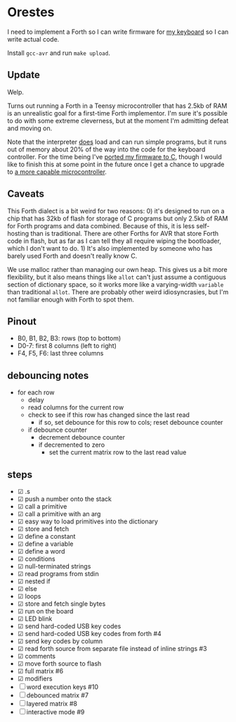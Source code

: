 * Orestes

I need to implement a Forth so I can write firmware for [[https://github.com/technomancy/atreus][my keyboard]] so
I can write actual code.

Install =gcc-avr= and run =make upload=.

** Update

Welp.

Turns out running a Forth in a Teensy microcontroller that has 2.5kb
of RAM is an unrealistic goal for a first-time Forth implementor. I'm
sure it's possible to do with some extreme cleverness, but at the
moment I'm admitting defeat and moving on.

Note that the interpreter _does_ load and can run simple programs, but
it runs out of memory about 20% of the way into the code for the
keyboard controller. For the time being I've [[https://github.com/technomancy/atreus-firmware][ported my firmware to C]],
though I would like to finish this at some point in the future once I
get a chance to upgrade to [[https://mchck.org/][a more capable microcontroller]].

** Caveats

This Forth dialect is a bit weird for two reasons: 0) it's designed to
run on a chip that has 32kb of flash for storage of C programs but
only 2.5kb of RAM for Forth programs and data combined. Because of
this, it is less self-hosting than is traditional. There are other
Forths for AVR that store Forth code in flash, but as far as I can
tell they all require wiping the bootloader, which I don't want to
do. 1) It's also implemented by someone who has barely used Forth and
doesn't really know C.

We use malloc rather than managing our own heap. This gives us a bit
more flexibility, but it also means things like =allot= can't just
assume a contiguous section of dictionary space, so it works more like
a varying-width =variable= than traditional =allot=. There are
probably other weird idiosyncrasies, but I'm not familiar enough with
Forth to spot them.

** Pinout

- B0, B1, B2, B3: rows (top to bottom)
- D0-7: first 8 columns (left to right)
- F4, F5, F6: last three columns

** debouncing notes
   - for each row
     - delay
     - read columns for the current row
     - check to see if this row has changed since the last read
       - if so, set debounce for this row to cols; reset debounce counter
     - if debounce counter
       - decrement debounce counter
       - if decremented to zero
         - set the current matrix row to the last read value

** steps
   - ☑ .s
   - ☑ push a number onto the stack
   - ☑ call a primitive
   - ☑ call a primitive with an arg
   - ☑ easy way to load primitives into the dictionary
   - ☑ store and fetch
   - ☑ define a constant
   - ☑ define a variable
   - ☑ define a word
   - ☑ conditions
   - ☑ null-terminated strings
   - ☑ read programs from stdin
   - ☑ nested if
   - ☑ else
   - ☑ loops
   - ☑ store and fetch single bytes
   - ☑ run on the board
   - ☑ LED blink
   - ☑ send hard-coded USB key codes
   - ☑ send hard-coded USB key codes from forth #4
   - ☑ send key codes by column
   - ☑ read forth source from separate file instead of inline strings #3
   - ☑ comments
   - ☑ move forth source to flash
   - ☑ full matrix #6
   - ☑ modifiers
   - ☐ word execution keys #10
   - ☐ debounced matrix #7
   - ☐ layered matrix #8
   - ☐ interactive mode #9
